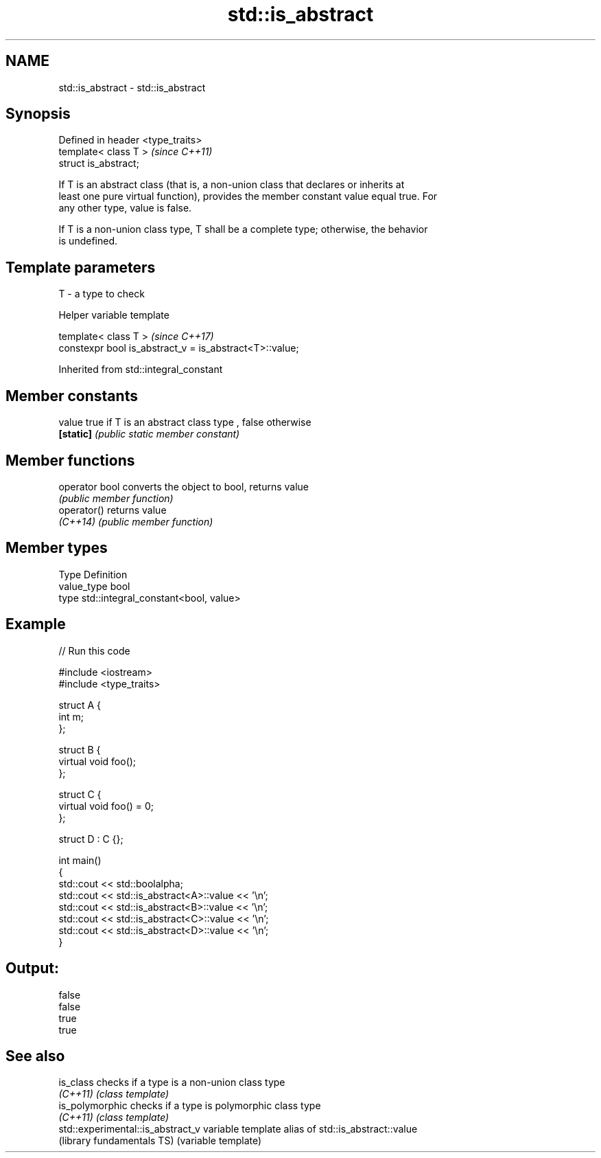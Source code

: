 .TH std::is_abstract 3 "2017.04.02" "http://cppreference.com" "C++ Standard Libary"
.SH NAME
std::is_abstract \- std::is_abstract

.SH Synopsis
   Defined in header <type_traits>
   template< class T >              \fI(since C++11)\fP
   struct is_abstract;

   If T is an abstract class (that is, a non-union class that declares or inherits at
   least one pure virtual function), provides the member constant value equal true. For
   any other type, value is false.

   If T is a non-union class type, T shall be a complete type; otherwise, the behavior
   is undefined.

.SH Template parameters

   T - a type to check

   Helper variable template

   template< class T >                                    \fI(since C++17)\fP
   constexpr bool is_abstract_v = is_abstract<T>::value;

   

Inherited from std::integral_constant

.SH Member constants

   value    true if T is an abstract class type , false otherwise
   \fB[static]\fP \fI(public static member constant)\fP

.SH Member functions

   operator bool converts the object to bool, returns value
                 \fI(public member function)\fP
   operator()    returns value
   \fI(C++14)\fP       \fI(public member function)\fP

.SH Member types

   Type       Definition
   value_type bool
   type       std::integral_constant<bool, value>

.SH Example

   
// Run this code

 #include <iostream>
 #include <type_traits>
  
 struct A {
     int m;
 };
  
 struct B {
     virtual void foo();
 };
  
 struct C {
     virtual void foo() = 0;
 };
  
 struct D : C {};
  
 int main()
 {
     std::cout << std::boolalpha;
     std::cout << std::is_abstract<A>::value << '\\n';
     std::cout << std::is_abstract<B>::value << '\\n';
     std::cout << std::is_abstract<C>::value << '\\n';
     std::cout << std::is_abstract<D>::value << '\\n';
 }

.SH Output:

 false
 false
 true
 true

.SH See also

   is_class                         checks if a type is a non-union class type
   \fI(C++11)\fP                          \fI(class template)\fP 
   is_polymorphic                   checks if a type is polymorphic class type
   \fI(C++11)\fP                          \fI(class template)\fP 
   std::experimental::is_abstract_v variable template alias of std::is_abstract::value
   (library fundamentals TS)        (variable template) 
